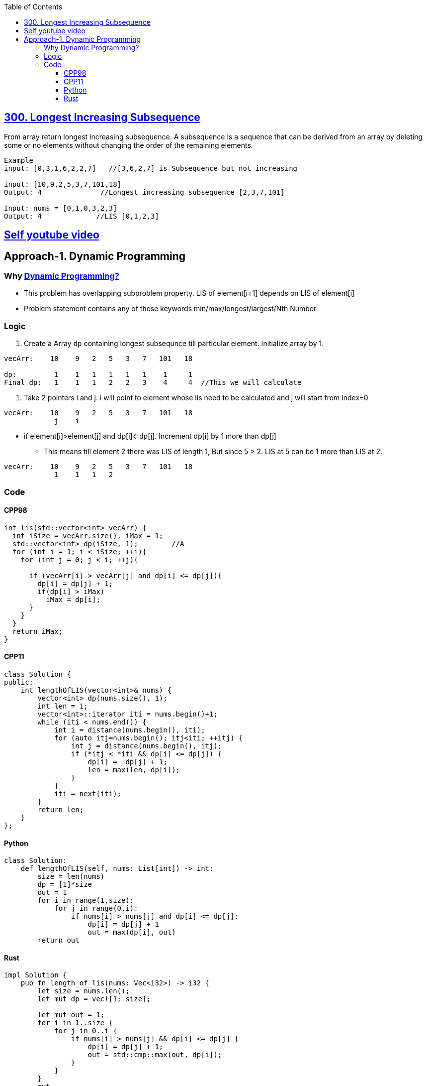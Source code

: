 :toc:
:toclevels: 6

== link:https://leetcode.com/problems/longest-increasing-subsequence/[300. Longest Increasing Subsequence]
From array return longest increasing subsequence.
A subsequence is a sequence that can be derived from an array by deleting some or no elements without changing the order of the remaining elements. 

```c
Example
input: [0,3,1,6,2,2,7]   //[3,6,2,7] is Subsequence but not increasing

input: [10,9,2,5,3,7,101,18]
Output: 4              //Longest increasing subsequence [2,3,7,101]

Input: nums = [0,1,0,3,2,3]
Output: 4             //LIS [0,1,2,3]
```
== link:https://youtu.be/mqbCl4kyDmQ[Self youtube video]

== Approach-1. Dynamic Programming
=== Why link:/DS_Questions/Algorithms/Dynamic_Programming/[Dynamic Programming?]
* This problem has overlapping subproblem property. LIS of element[i+1] depends on LIS of element[i]
* Problem statement contains any of these keywords min/max/longest/largest/Nth Number

=== Logic
1. Create a Array `dp` containing longest subsequnce till particular element. Initialize array by 1.
```cpp
vecArr:    10    9   2   5   3   7   101   18

dp:         1    1   1   1   1   1    1     1
Final dp:   1    1   1   2   2   3    4     4  //This we will calculate
```
2. Take 2 pointers i and j. i will point to element whose lis need to be calculated and j will start from index=0
```cpp
vecArr:    10    9   2   5   3   7   101   18
            j    i
```
* if element[i]>element[j] and dp[i]<=dp[j]. Increment dp[i] by 1 more than dp[j]
** This means till element 2 there was LIS of length 1, But since 5 > 2. LIS at 5 can be 1 more than LIS at 2.
```c++
vecArr:    10    9   2   5   3   7   101   18
            1    1   1   2
```

=== Code
==== CPP98
```cpp
int lis(std::vector<int> vecArr) {
  int iSize = vecArr.size(), iMax = 1;
  std::vector<int> dp(iSize, 1);        //A
  for (int i = 1; i < iSize; ++i){
    for (int j = 0; j < i; ++j){

      if (vecArr[i] > vecArr[j] and dp[i] <= dp[j]){
        dp[i] = dp[j] + 1;
        if(dp[i] > iMax)
          iMax = dp[i];
      }
    }
  }
  return iMax;
}
```
==== CPP11
```cpp
class Solution {
public:
    int lengthOfLIS(vector<int>& nums) {
        vector<int> dp(nums.size(), 1);
        int len = 1;
        vector<int>::iterator iti = nums.begin()+1;
        while (iti < nums.end()) {
            int i = distance(nums.begin(), iti);
            for (auto itj=nums.begin(); itj<iti; ++itj) {
                int j = distance(nums.begin(), itj);
                if (*itj < *iti && dp[i] <= dp[j]) {
                    dp[i] =  dp[j] + 1;
                    len = max(len, dp[i]);
                }
            }
            iti = next(iti);
        }
        return len;
    }
};
```
==== Python
```py
class Solution:
    def lengthOfLIS(self, nums: List[int]) -> int:
        size = len(nums)
        dp = [1]*size
        out = 1
        for i in range(1,size):
            for j in range(0,i):
                if nums[i] > nums[j] and dp[i] <= dp[j]:
                    dp[i] = dp[j] + 1
                    out = max(dp[i], out)
        return out
```
==== Rust
```rs
impl Solution {
    pub fn length_of_lis(nums: Vec<i32>) -> i32 {
        let size = nums.len();
        let mut dp = vec![1; size];

        let mut out = 1;
        for i in 1..size {
            for j in 0..i {
                if nums[i] > nums[j] && dp[i] <= dp[j] {
                    dp[i] = dp[j] + 1;
                    out = std::cmp::max(out, dp[i]);
                }
            }
        }
        out
    }
}
```
